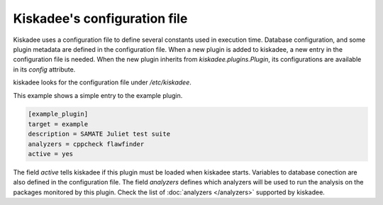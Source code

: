 Kiskadee's configuration file
=============================

Kiskadee uses a configuration file to define several constants used in
execution time. Database configuration, and some plugin metadata are defined in
the configuration file. When a new plugin is added to kiskadee, a new entry in
the configuration file is needed. When the new plugin inherits from
`kiskadee.plugins.Plugin`, its configurations are available in its `config`
attribute.

kiskadee looks for the configuration file under `/etc/kiskadee`.

This example shows a simple entry to the example plugin.

.. code-block:: python

    [example_plugin]
    target = example
    description = SAMATE Juliet test suite
    analyzers = cppcheck flawfinder
    active = yes

The field `active` tells kiskadee if this plugin must be loaded when kiskadee
starts. Variables to database conection are also defined in the configuration
file. The field `analyzers` defines which analyzers will be used to run the
analysis on the packages monitored by this plugin.  Check the list of
:doc:`analyzers </analyzers>` supported by kiskadee.
